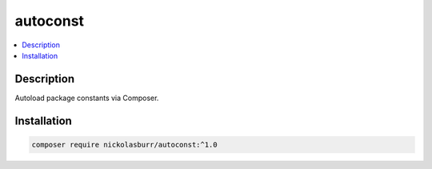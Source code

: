 autoconst
=========

.. contents::
   :local:

Description
-----------

Autoload package constants via Composer.

Installation
------------

.. code-block:: sh

    composer require nickolasburr/autoconst:^1.0
